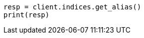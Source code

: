 // This file is autogenerated, DO NOT EDIT
// alias.asciidoc:260

[source, python]
----
resp = client.indices.get_alias()
print(resp)
----

